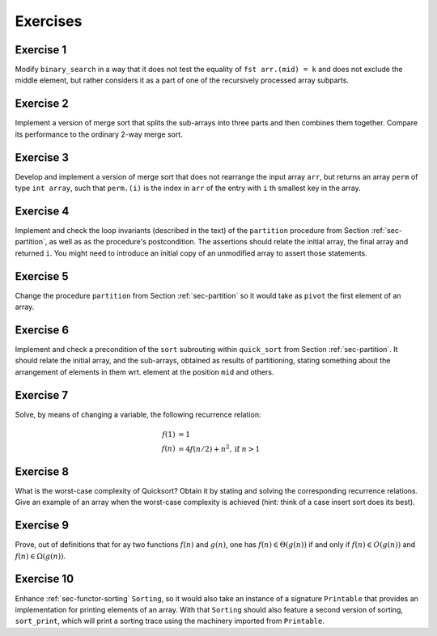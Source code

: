 .. -*- mode: rst -*-

Exercises
=========

Exercise 1
----------

Modify ``binary_search`` in a way that it does not test the equality
of ``fst arr.(mid) = k`` and does not exclude the middle element, but
rather considers it as a part of one of the recursively processed
array subparts.

.. _exercise-three-way-merge-sort:

Exercise 2 
----------

Implement a version of merge sort that splits the sub-arrays into
three parts and then combines them together. Compare its performance
to the ordinary 2-way merge sort.

.. _exercise-index-sort:

Exercise 3
----------

Develop and implement a version of merge sort that does not rearrange
the input array ``arr``, but returns an array ``perm`` of type ``int
array``, such that ``perm.(i)`` is the index in ``arr`` of the entry
with ``i`` th smallest key in the array.


.. _exercise-partition-invariants: 

Exercise 4
----------

Implement and check the loop invariants (described in the text) of the
``partition`` procedure from Section :ref:`sec-partition`, as well as
as the procedure's postcondition. The assertions should relate the
initial array, the final array and returned ``i``. You might need to
introduce an initial copy of an unmodified array to assert those
statements.

.. _exercise-partition-different-pivot: 

Exercise 5
----------

Change the procedure ``partition`` from Section :ref:`sec-partition`
so it would take as ``pivot`` the first element of an array.


.. _exercise-qsort-invariant: 

Exercise 6
----------

Implement and check a precondition of the ``sort`` subrouting within
``quick_sort`` from Section :ref:`sec-partition`. It should relate the
initial array, and the sub-arrays, obtained as results of
partitioning, stating something about the arrangement of elements in
them wrt. element at the position ``mid`` and others.

.. _exercise-change-var: 

Exercise 7
----------

Solve, by means of changing a variable, the following recurrence
relation:

.. math::

  \begin{align*}
  f(1) &= 1 \\
  f(n) &= 4 f(n/2) + n^2, \text{if}~n > 1
  \end{align*}

.. _exercise-quicksort-worst: 

Exercise 8
----------

What is the worst-case complexity of Quicksort? Obtain it by stating
and solving the corresponding recurrence relations. Give an example of
an array when the worst-case complexity is achieved (hint: think of a
case insert sort does its best).

.. _exercise-more-notations:

Exercise 9
----------

Prove, out of definitions that for ay two functions :math:`f(n)` and
:math:`g(n)`, one has :math:`f(n) \in \Theta(g(n))` if and only if
:math:`f(n) \in O(g(n))` and :math:`f(n) \in \Omega(g(n))`.

.. _exercise-functor-printing:

Exercise 10
-----------

Enhance :ref:`sec-functor-sorting` ``Sorting``, so it would also take
an instance of a signature ``Printable`` that provides an
implementation for printing elements of an array. With that
``Sorting`` should also feature a second version of sorting,
``sort_print``, which will print a sorting trace using the machinery
imported from ``Printable``.

